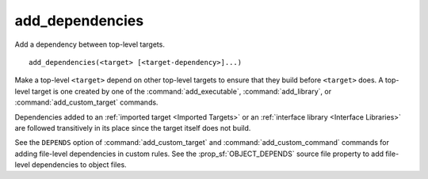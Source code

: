 add_dependencies
----------------

Add a dependency between top-level targets.

::

  add_dependencies(<target> [<target-dependency>]...)

Make a top-level ``<target>`` depend on other top-level targets to
ensure that they build before ``<target>`` does.  A top-level target
is one created by one of the :command:`add_executable`,
:command:`add_library`, or :command:`add_custom_target` commands.

Dependencies added to an :ref:`imported target <Imported Targets>`
or an :ref:`interface library <Interface Libraries>` are followed
transitively in its place since the target itself does not build.

See the ``DEPENDS`` option of :command:`add_custom_target` and
:command:`add_custom_command` commands for adding file-level
dependencies in custom rules.  See the :prop_sf:`OBJECT_DEPENDS`
source file property to add file-level dependencies to object files.
